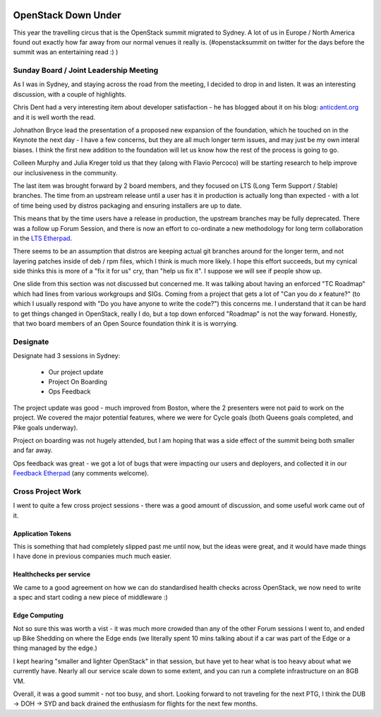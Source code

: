.. title: Sydney OpenStack Summit
.. slug: sydney-openstack-summit
.. date: 2017-11-22 19:35:33 UTC
.. tags: openstack, summit, travel, tokyo
.. category: OpenStack
.. link:
.. description:
.. type: text
.. previewimage: https://lh3.googleusercontent.com/9v91EBE02VNZ1fSWcd8JoH7TgPLYhSKXuKrMkqQgSwMHcsw8Im71eM01j6zolH-GuP5XqrAeq4m-GT9Yx4dZXZ_DfND-XWgqvIP64oQwQC-vZgnoLZZ3O-mnOPhQRpouOBscymYBkNelPpg5g2RRy6mXnT9e6lAVy6HGewxRRTL0VOdNApenH_zr-FeRLu_rAOs6WArITF2EbvBsXH74b3EPIGO3BeKlejiC2kSp5Xdj5u7KADXphRazHEVuB8sHegnu0CbZZ2xVLynxvgoSUBPlcwtMUhr87J8_clj0aXIksl-PAWFbhgt7xYlzBkoA1DHsDs5Vw7Cuuah-nycRYRhcSzcFIOvW7L8qWpwHXoD7Xay-DXlqfIYEZjfZc0drpV4AEAnzIaKgIa2PJsFfpiq4hqMv9T59bSIj-EX_wdQ2vXCOzokeZp2t9xCtbIeync9QR_Ij7eXJh_2XHAlLXoR7XrLsY8RiDfrmXSQWVgjEiDGd7urFn6-r3kHLj8QsYRL3ehjfr7GlMtHWuXLkadhblQYpIhnSI-aeEe6NjlXicdMKC43tpWGZkELO9Xm6I82xxycCU68q_g5Sy7BW2_BF7ERp8rNOZg2W4WFJXoySa2fsJitydiJJUvlLSnopYp5GUytsxiMie9fEXQwriFItXlFnXtZsOB8=w1440-h691-no

.. image:: https://lh3.googleusercontent.com/9v91EBE02VNZ1fSWcd8JoH7TgPLYhSKXuKrMkqQgSwMHcsw8Im71eM01j6zolH-GuP5XqrAeq4m-GT9Yx4dZXZ_DfND-XWgqvIP64oQwQC-vZgnoLZZ3O-mnOPhQRpouOBscymYBkNelPpg5g2RRy6mXnT9e6lAVy6HGewxRRTL0VOdNApenH_zr-FeRLu_rAOs6WArITF2EbvBsXH74b3EPIGO3BeKlejiC2kSp5Xdj5u7KADXphRazHEVuB8sHegnu0CbZZ2xVLynxvgoSUBPlcwtMUhr87J8_clj0aXIksl-PAWFbhgt7xYlzBkoA1DHsDs5Vw7Cuuah-nycRYRhcSzcFIOvW7L8qWpwHXoD7Xay-DXlqfIYEZjfZc0drpV4AEAnzIaKgIa2PJsFfpiq4hqMv9T59bSIj-EX_wdQ2vXCOzokeZp2t9xCtbIeync9QR_Ij7eXJh_2XHAlLXoR7XrLsY8RiDfrmXSQWVgjEiDGd7urFn6-r3kHLj8QsYRL3ehjfr7GlMtHWuXLkadhblQYpIhnSI-aeEe6NjlXicdMKC43tpWGZkELO9Xm6I82xxycCU68q_g5Sy7BW2_BF7ERp8rNOZg2W4WFJXoySa2fsJitydiJJUvlLSnopYp5GUytsxiMie9fEXQwriFItXlFnXtZsOB8=w1440-h691-no

********************
OpenStack Down Under
********************

This year the travelling circus that is the OpenStack summit migrated to
Sydney. A lot of us in Europe / North America found out exactly how far away
from our normal venues it really is. (#openstacksummit on twitter for the days
before the summit was an entertaining read :) )

Sunday Board / Joint Leadership Meeting
=======================================

As I was in Sydney, and staying across the road from the meeting, I decided to
drop in and listen. It was an interesting discussion, with a couple of
highlights.

Chris Dent had a very interesting item about developer satisfaction - he has
blogged about it on his blog: `anticdent.org`_ and it is well worth the read.

Johnathon Bryce lead the presentation of a proposed new expansion of the
foundation, which he touched on in the Keynote the next day - I have a few
concerns, but they are all much longer term issues, and may just be my own
interal biases. I think the first new addition to the foundation will let us
know how the rest of the process is going to go.

Colleen Murphy and Julia Kreger told us that they (along with Flavio Percoco)
will be starting research to help improve our inclusiveness in the community.

The last item was brought forward by 2 board members, and they focused on LTS
(Long Term Support / Stable) branches. The time from an upstream release until
a user has it in production is actually long than expected - with a lot of time
being used by distros packaging and ensuring installers are up to date.

This means that by the time users have a release in production, the upstream
branches may be fully deprecated. There was a follow up Forum Session, and
there is now an effort to co-ordinate a new methodology for long term
collaboration in the `LTS Etherpad`_.

There seems to be an assumption that distros are keeping actual git branches
around for the longer term, and not layering patches inside of deb / rpm files,
which I think is much more likely. I hope this effort succeeds, but my cynical
side thinks this is more of a "fix it for us" cry, than "help us fix it". I
suppose we will see if people show up.

One slide from this section was not discussed but concerned me. It was talking
about having an enforced "TC Roadmap" which had lines from various workgroups
and SIGs. Coming from a project that gets a lot of "Can you do `x` feature?"
(to which I usually respond with "Do you have anyone to write the code?") this
concerns me. I understand that it can be hard to get things changed in
OpenStack, really I do, but a top down enforced "Roadmap" is not the way
forward.
Honestly, that two board members of an Open Source foundation think it
is is worrying.

Designate
=========

Designate had 3 sessions in Sydney:

 * Our project update
 * Project On Boarding
 * Ops Feedback

The project update was good - much improved from Boston, where the 2 presenters
were not paid to work on the project. We covered the major potential features,
where we were for Cycle goals (both Queens goals completed, and Pike goals
underway).

Project on boarding was not hugely attended, but I am hoping that was a side
effect of the summit being both smaller and far away.

.. image:: /images/small_far_away.gif

Ops feedback was great - we got a lot of bugs that were impacting our users and
deployers, and collected it in our `Feedback Etherpad`_ (any comments welcome).


Cross Project Work
==================

I went to quite a few cross project sessions - there was a good amount of
discussion, and some useful work came out of it.

Application Tokens
------------------

This is something that had completely slipped past me until now, but the ideas
were great, and it would have made things I have done in previous companies
much much easier.

Healthchecks per service
------------------------

We came to a good agreement on how we can do standardised health checks across
OpenStack, we now need to write a spec and start coding a new piece of
middleware :)

Edge Computing
--------------

Not so sure this was worth a vist - it was much more crowded than any of the
other Forum sessions I went to, and ended up Bike Shedding on where the Edge
ends (we literally spent 10 mins talking about if a car was part of the Edge
or a thing managed by the edge.)

I kept hearing "smaller and lighter OpenStack" in that session, but have yet
to hear what is too heavy about what we currently have. Nearly all our service
scale down to some extent, and you can run a complete infrastructure on an 8GB
VM.

Overall, it was a good summit - not too busy, and short. Looking forward to not
traveling for the next PTG, I think the DUB -> DOH -> SYD and back drained the
enthusiasm for flights for the next few months.



.. _Feedback Etherpad: https://etherpad.openstack.org/p/SYD-forum-designate-feedback
.. _LTS Etherpad: https://etherpad.openstack.org/p/LTS-proposal
.. _anticdent.org: https://anticdent.org/openstack-developer-satisfaction.html